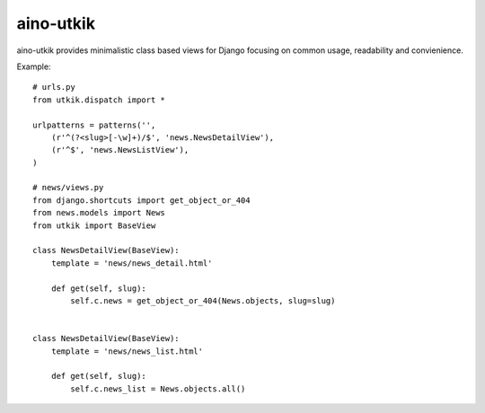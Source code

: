 
aino-utkik
==========

aino-utkik provides minimalistic class based views for Django focusing on
common usage, readability and convienience.

Example::

    # urls.py
    from utkik.dispatch import *

    urlpatterns = patterns('',
        (r'^(?<slug>[-\w]+)/$', 'news.NewsDetailView'),
        (r'^$', 'news.NewsListView'),
    )

    # news/views.py
    from django.shortcuts import get_object_or_404
    from news.models import News
    from utkik import BaseView

    class NewsDetailView(BaseView):
        template = 'news/news_detail.html'

        def get(self, slug):
            self.c.news = get_object_or_404(News.objects, slug=slug)


    class NewsDetailView(BaseView):
        template = 'news/news_list.html'

        def get(self, slug):
            self.c.news_list = News.objects.all()

